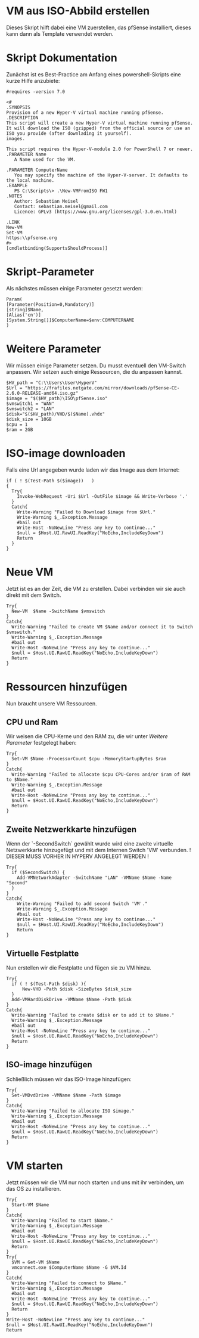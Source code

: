 #+AUTHOR: Sebastian Meisel
#+DATE: <2022-06-23 Do>
#+BABEL: :cache yes
#+PROPERTY: header-args :tangle New-VMFromISO.ps1

* VM aus ISO-Abbild erstellen
Dieses Skript hilft dabei eine VM zuerstellen, das pfSense
installiert, dieses kann dann als Template verwendet werden. 

* Skript Dokumentation
Zunächst ist es Best-Practice am Anfang eines
powershell-Skripts eine kurze Hilfe anzubiete:
#+BEGIN_SRC PS
#requires -version 7.0

<#
.SYNOPSIS
Provision of a new Hyper-V virtual machine running pfSense.
.DESCRIPTION
This script will create a new Hyper-V virtual machine running pfSense.
It will download the ISO (gzipped) from the official source or use an
ISO you provide (after downlading it yourself).
images.

This script requires the Hyper-V-module 2.0 for PowerShell 7 or newer.
.PARAMETER Name
   A Name used for the VM.

.PARAMETER ComputerName
   You may specify the machine of the Hyper-V-server. It defaults to the local machine.
.EXAMPLE
   PS C:\Scripts\> .\New-VMFromISO FW1 
.NOTES
   Author: Sebastian Meisel
   Contact: sebastian.meisel@gmail.com
   Licence: GPLv3 (https://www.gnu.org/licenses/gpl-3.0.en.html)

.LINK
New-VM
Set-VM
https:\\pfsense.org
#>
[cmdletbinding(SupportsShouldProcess)]
#+END_SRC


* Skript-Parameter
Als  nächstes müssen einige Parameter gesetzt werden:

#+BEGIN_SRC PS
Param(
[Parameter(Position=0,Mandatory)]
[string]$Name,
[Alias('cn')]
[System.String[]]$ComputerName=$env:COMPUTERNAME
)
#+END_SRC

* Weitere Parameter
Wir müssen einige Parameter setzen. Du musst eventuell den VM-Switch anpassen.
Wir setzen auch einige Ressourcen, die du anpassen kannst.

#+BEGIN_SRC PS
$HV_path = "C:\\Users\User\HyperV"
$Url = "https://frafiles.netgate.com/mirror/downloads/pfSense-CE-2.6.0-RELEASE-amd64.iso.gz"
$image = "$($HV_path)\ISO\pfSense.iso"
$vmswitch1 = "WAN"
$vmswitch2 = "LAN"
$disk="$($HV_path)/VHD/$($Name).vhdx"
$disk_size = 10GB 
$cpu = 1 
$ram = 2GB 
#+END_SRC

* ISO-image downloaden
Falls eine Url angegeben wurde laden wir das Image aus dem Internet:

#+BEGIN_SRC PS
if ( ! $(Test-Path $($image))   )
{
  Try{
	Invoke-WebRequest -Uri $Url -OutFile $image && Write-Verbose '.'
  }
  Catch{
    Write-Warning "Failed to Download $image from $Url."
    Write-Warning $_.Exception.Message
    #bail out
    Write-Host -NoNewLine "Press any key to continue..."
    $null = $Host.UI.RawUI.ReadKey("NoEcho,IncludeKeyDown")
    Return
  }
}
#+END_SRC

* Neue VM
Jetzt ist es an der Zeit, die VM zu erstellen. Dabei
verbinden wir sie auch direkt mit dem Switch.

#+BEGIN_SRC PS
Try{
  New-VM  $Name -SwitchName $vmswitch
}
Catch{
  Write-Warning "Failed to create VM $Name and/or connect it to Switch $vmswitch."
  Write-Warning $_.Exception.Message
  #bail out
  Write-Host -NoNewLine "Press any key to continue..."
  $null = $Host.UI.RawUI.ReadKey("NoEcho,IncludeKeyDown")
  Return
}
#+END_SRC

* Ressourcen hinzufügen
Nun braucht unsere VM Ressourcen.

** CPU und Ram
Wir weisen die CPU-Kerne und den RAM zu, die wir unter [[* Weitere Parameter][Weitere Parameter]]
festgelegt haben:

#+BEGIN_SRC PS
Try{
  Set-VM $Name -ProcessorCount $cpu -MemoryStartupBytes $ram 
}
Catch{
  Write-Warning "Failed to allocate $cpu CPU-Cores and/or $ram of RAM to $Name."
  Write-Warning $_.Exception.Message
  #bail out
  Write-Host -NoNewLine "Press any key to continue..."
  $null = $Host.UI.RawUI.ReadKey("NoEcho,IncludeKeyDown")
  Return
}
#+END_SRC

** Zweite Netzwerkkarte hinzufügen

Wenn der `-SecondSwitch` gewählt wurde wird eine zweite virtuelle
Netzwerkkarte hinzugefügt und mit dem Internen Switch 'VM' verbunden.
! DIESER MUSS VORHER IN HYPERV ANGELEGT WERDEN !

#+BEGIN_SRC PS
Try{
  if ($SecondSwitch) {
    Add-VMNetworkAdapter -SwitchName "LAN" -VMName $Name -Name "Second"
  }
}
Catch{
    Write-Warning "Failed to add second Switch 'VM'."
    Write-Warning $_.Exception.Message
    #bail out
    Write-Host -NoNewLine "Press any key to continue..."
    $null = $Host.UI.RawUI.ReadKey("NoEcho,IncludeKeyDown")
    Return
}
#+END_SRC

** Virtuelle Festplatte

Nun erstellen wir die Festplatte und fügen sie zu VM hinzu.

#+BEGIN_SRC PS
Try{
  if ( ! $(Test-Path $disk) ){
      New-VHD -Path $disk -SizeBytes $disk_size
  }
  Add-VMHardDiskDrive -VMName $Name -Path $disk
}  
Catch{
  Write-Warning "Failed to create $disk or to add it to $Name."
  Write-Warning $_.Exception.Message
  #bail out
  Write-Host -NoNewLine "Press any key to continue..."
  $null = $Host.UI.RawUI.ReadKey("NoEcho,IncludeKeyDown")
  Return
}
#+END_SRC

** ISO-image hinzufügen
Schließlich müssen wir das ISO-Image hinzufügen:
#+BEGIN_SRC PS
Try{
  Set-VMDvdDrive -VMName $Name -Path $image
}
Catch{
  Write-Warning "Failed to allocate ISO $image."
  Write-Warning $_.Exception.Message
  #bail out
  Write-Host -NoNewLine "Press any key to continue..."
  $null = $Host.UI.RawUI.ReadKey("NoEcho,IncludeKeyDown")
  Return
}
#+END_SRC


* VM starten

Jetzt müssen wir die VM nur noch starten und uns mit ihr
verbinden, um das OS zu installieren. 

#+BEGIN_SRC PS
Try{
  Start-VM $Name
}
Catch{
  Write-Warning "Failed to start $Name."
  Write-Warning $_.Exception.Message
  #bail out
  Write-Host -NoNewLine "Press any key to continue..."
  $null = $Host.UI.RawUI.ReadKey("NoEcho,IncludeKeyDown")
  Return
}
Try{
  $VM = Get-VM $Name
  vmconnect.exe $ComputerName $Name -G $VM.Id 
}
Catch{
  Write-Warning "Failed to connect to $Name."
  Write-Warning $_.Exception.Message
  #bail out
  Write-Host -NoNewLine "Press any key to continue..."
  $null = $Host.UI.RawUI.ReadKey("NoEcho,IncludeKeyDown")
  Return
}
Write-Host -NoNewLine "Press any key to continue..."
$null = $Host.UI.RawUI.ReadKey("NoEcho,IncludeKeyDown")
Return
#+END_SRC

